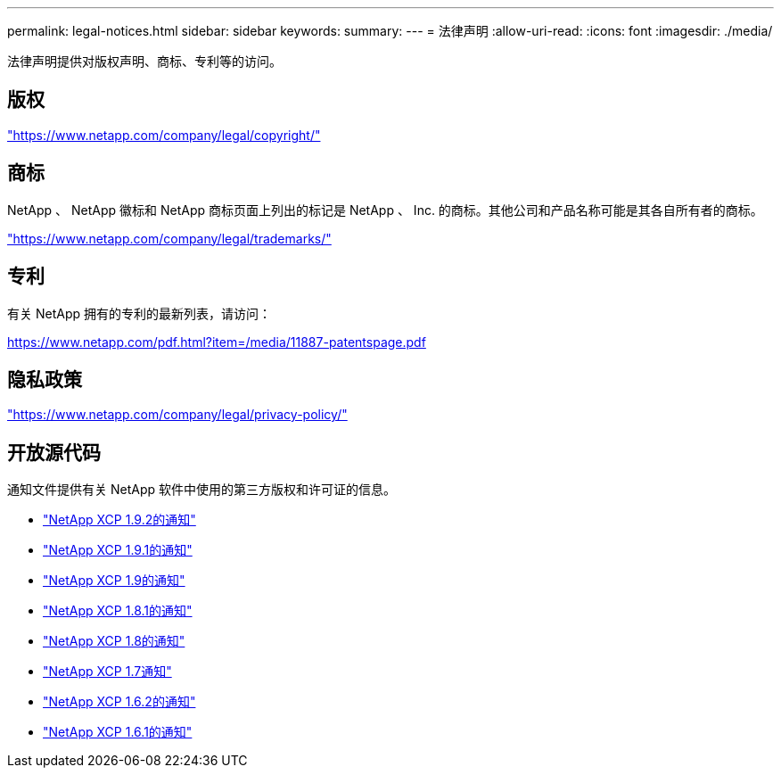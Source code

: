 ---
permalink: legal-notices.html 
sidebar: sidebar 
keywords:  
summary:  
---
= 法律声明
:allow-uri-read: 
:icons: font
:imagesdir: ./media/


[role="lead"]
法律声明提供对版权声明、商标、专利等的访问。



== 版权

link:https://www.netapp.com/company/legal/copyright/["https://www.netapp.com/company/legal/copyright/"^]



== 商标

NetApp 、 NetApp 徽标和 NetApp 商标页面上列出的标记是 NetApp 、 Inc. 的商标。其他公司和产品名称可能是其各自所有者的商标。

link:https://www.netapp.com/company/legal/trademarks/["https://www.netapp.com/company/legal/trademarks/"^]



== 专利

有关 NetApp 拥有的专利的最新列表，请访问：

link:https://www.netapp.com/pdf.html?item=/media/11887-patentspage.pdf["https://www.netapp.com/pdf.html?item=/media/11887-patentspage.pdf"^]



== 隐私政策

link:https://www.netapp.com/company/legal/privacy-policy/["https://www.netapp.com/company/legal/privacy-policy/"^]



== 开放源代码

通知文件提供有关 NetApp 软件中使用的第三方版权和许可证的信息。

* link:media/xcp_1.9.2_notice.pdf["NetApp XCP 1.9.2的通知"^]
* link:media/xcp_1.9.1_notice.pdf["NetApp XCP 1.9.1的通知"^]
* link:media/xcp_1.9_notice.pdf["NetApp XCP 1.9的通知"^]
* link:media/xcp_1.8.1_notice.pdf["NetApp XCP 1.8.1的通知"^]
* link:media/xcp_1.8_notice.pdf["NetApp XCP 1.8的通知"^]
* link:media/xcp_1.7_notice.pdf["NetApp XCP 1.7通知"^]
* link:media/xcp_1.6.2_notice.pdf["NetApp XCP 1.6.2的通知"^]
* link:media/xcp_1.6.1_notice.pdf["NetApp XCP 1.6.1的通知"^]

